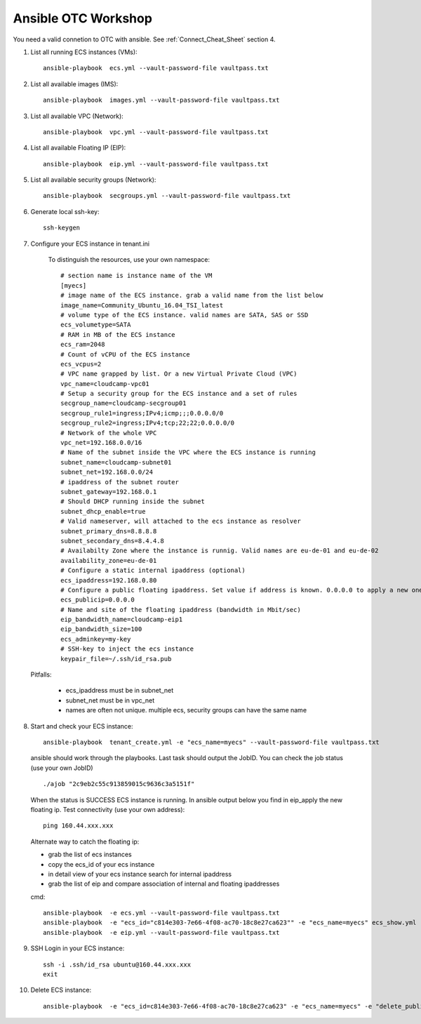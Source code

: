 Ansible OTC Workshop
====================

You need  a valid connetion to OTC with ansible. See :ref:`Connect_Cheat_Sheet` section 4.

1. List all running ECS instances (VMs)::

    ansible-playbook  ecs.yml --vault-password-file vaultpass.txt

2. List all available images (IMS)::

    ansible-playbook  images.yml --vault-password-file vaultpass.txt

3. List all available VPC (Network)::

    ansible-playbook  vpc.yml --vault-password-file vaultpass.txt

4. List all available Floating IP (EIP)::

    ansible-playbook  eip.yml --vault-password-file vaultpass.txt

5. List all available security groups (Network)::

    ansible-playbook  secgroups.yml --vault-password-file vaultpass.txt

6. Generate local ssh-key::

    ssh-keygen

7. Configure your ECS instance in tenant.ini

    To distinguish the resources, use your own namespace::

        # section name is instance name of the VM
        [myecs]
        # image name of the ECS instance. grab a valid name from the list below
        image_name=Community_Ubuntu_16.04_TSI_latest
        # volume type of the ECS instance. valid names are SATA, SAS or SSD
        ecs_volumetype=SATA
        # RAM in MB of the ECS instance
        ecs_ram=2048
        # Count of vCPU of the ECS instance
        ecs_vcpus=2
        # VPC name grapped by list. Or a new Virtual Private Cloud (VPC)
        vpc_name=cloudcamp-vpc01
        # Setup a security group for the ECS instance and a set of rules
        secgroup_name=cloudcamp-secgroup01
        secgroup_rule1=ingress;IPv4;icmp;;;0.0.0.0/0
        secgroup_rule2=ingress;IPv4;tcp;22;22;0.0.0.0/0
        # Network of the whole VPC
        vpc_net=192.168.0.0/16
        # Name of the subnet inside the VPC where the ECS instance is running
        subnet_name=cloudcamp-subnet01
        subnet_net=192.168.0.0/24
        # ipaddress of the subnet router
        subnet_gateway=192.168.0.1
        # Should DHCP running inside the subnet
        subnet_dhcp_enable=true
        # Valid nameserver, will attached to the ecs instance as resolver
        subnet_primary_dns=8.8.8.8
        subnet_secondary_dns=8.4.4.8
        # Availabilty Zone where the instance is runnig. Valid names are eu-de-01 and eu-de-02
        availability_zone=eu-de-01
        # Configure a static internal ipaddress (optional)
        ecs_ipaddress=192.168.0.80
        # Configure a public floating ipaddress. Set value if address is known. 0.0.0.0 to apply a new one. If empty no floating ip will set
        ecs_publicip=0.0.0.0
        # Name and site of the floating ipaddress (bandwidth in Mbit/sec)
        eip_bandwidth_name=cloudcamp-eip1
        eip_bandwidth_size=100
        ecs_adminkey=my-key
        # SSH-key to inject the ecs instance
        keypair_file=~/.ssh/id_rsa.pub

  Pitfalls: 

    * ecs_ipaddress must be in subnet_net
    * subnet_net must be in vpc_net
    * names are often not unique. multiple ecs, security groups can have the same name

8. Start and check your ECS instance::

    ansible-playbook  tenant_create.yml -e "ecs_name=myecs" --vault-password-file vaultpass.txt

  ansible should work through the playbooks. Last task should output the JobID. 
  You can check the job status (use your own JobID) ::

    ./ajob "2c9eb2c55c913859015c9636c3a5151f"

  When the status is SUCCESS ECS instance is running.
  In ansible output below you find in eip_apply the new floating ip. 
  Test connectivity (use your own address)::

    ping 160.44.xxx.xxx

  Alternate way to catch the floating ip:

  * grab the list of ecs instances
  * copy the ecs_id of your ecs instance
  * in detail view of your ecs instance search for internal ipaddress
  * grab the list of eip and compare association of internal and floating ipaddresses

  cmd::

    ansible-playbook  -e ecs.yml --vault-password-file vaultpass.txt
    ansible-playbook  -e "ecs_id="c814e303-7e66-4f08-ac70-18c8e27ca623"" -e "ecs_name=myecs" ecs_show.yml --vault-password-file vaultpass.txt
    ansible-playbook  -e eip.yml --vault-password-file vaultpass.txt

9. SSH Login in your ECS instance::

    ssh -i .ssh/id_rsa ubuntu@160.44.xxx.xxx
    exit

10. Delete ECS instance::

     ansible-playbook  -e "ecs_id=c814e303-7e66-4f08-ac70-18c8e27ca623" -e "ecs_name=myecs" -e "delete_publicip=1" -e  "delete_volume=1" ecs_delete.yml --vault-password-file vaultpass.txt
